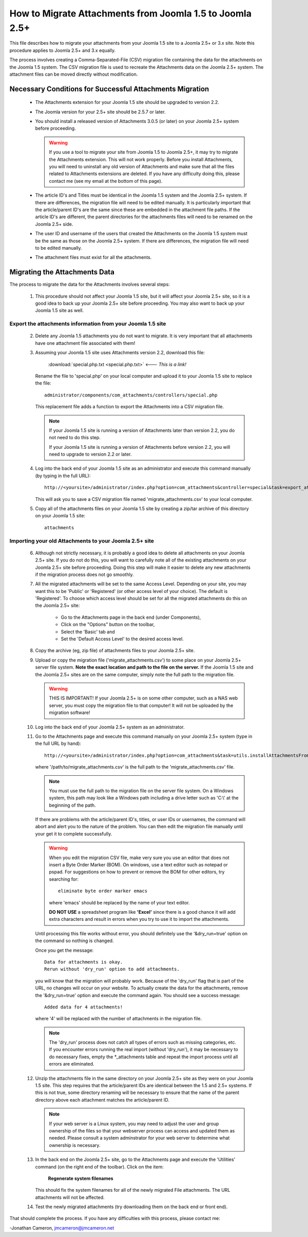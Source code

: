 How to Migrate Attachments from Joomla 1.5 to Joomla 2.5+
=========================================================

This file describes how to migrate your attachments from your Joomla 1.5 site
to a Joomla 2.5+ or 3.x site.  Note this procedure applies to Joomla 2.5+ and
3.x equally.

The process involves creating a Comma-Separated-File (CSV) migration file
containing the data for the attachments on the Joomla 1.5 system.  The CSV
migration file is used to recreate the Attachments data on the Joomla 2.5+
system.  The attachment files can be moved directly without modification.

Necessary Conditions for Successful Attachments Migration
---------------------------------------------------------

 * The Attachments extension for your Joomla 1.5 site should be upgraded to
   version 2.2.

 * The Joomla version for your 2.5+ site should be 2.5.7 or later.

 * You should install a released version of Attachments 3.0.5 (or later) on
   your Joomla 2.5+ system before proceeding.  

   .. warning::
      If you use a tool to migrate your site from Joomla 1.5 to Joomla
      2.5+, it may try to migrate the Attachments extension.  This will
      not work properly.  Before you install Attachments, you will need to
      uninstall any old version of Attachments and make sure that all the
      files related to Attachments extensions are deleted.  If you have any
      difficulty doing this, please contact me (see my email at the bottom of
      this page).

 * The article ID's and Titles must be identical in the Joomla 1.5 system and
   the Joomla 2.5+ system.  If there are differences, the migration file
   will need to be edited manually.  It is particularly important that the
   article/parent ID's are the same since these are embedded in the attachment
   file paths.  If the article ID's are different, the parent directories for
   the attachments files will need to be renamed on the Joomla 2.5+ side.

 * The user ID and username of the users that created the Attachments on the
   Joomla 1.5 system must be the same as those on the Joomla 2.5+ system.
   If there are differences, the migration file will need to be edited
   manually.

 * The attachment files must exist for all the attachments.  
 
Migrating the Attachments Data
------------------------------

The process to migrate the data for the Attachments involves several steps:

  1.  This procedure should not affect your Joomla 1.5 site, but it will
      affect your Joomla 2.5+ site, so it is a good idea to back up your
      Joomla 2.5+ site before proceeding.  You may also want to back up
      your Joomla 1.5 site as well.


Export the attachments information from your Joomla 1.5 site
~~~~~~~~~~~~~~~~~~~~~~~~~~~~~~~~~~~~~~~~~~~~~~~~~~~~~~~~~~~~

 2.  Delete any Joomla 1.5 attachments you do not want to migrate.  It is very
     important that all attachments have one attachment file associated with
     them!

 3.  Assuming your Joomla 1.5 site uses Attachments version 2.2, download this
     file:

	 :download:`special.php.txt <special.php.txt>`  <--- *This is a link!*

     Rename the file to 'special.php' on your local computer and upload it to
     your Joomla 1.5 site to replace the file::

	 administrator/components/com_attachments/controllers/special.php

     This replacement file adds a function to export the Attachments into a
     CSV migration file.

     .. note:: If your Joomla 1.5 site is running a version of Attachments
	later than version 2.2, you do not need to do this step.

	If your Joomla 1.5 site is running a version of Attachments before
	version 2.2, you will need to upgrade to version 2.2 or later.

 4.  Log into the back end of your Joomla 1.5 site as an administrator and
     execute this command manually (by typing in the full URL)::

	http://<yoursite>/administrator/index.php?option=com_attachments&controller=special&task=export_attachments_to_csv_file

     This will ask you to save a CSV migration file named
     'migrate_attachments.csv' to your local computer.

 5.  Copy all of the attachments files on your Joomla 1.5 site by creating a
     zip/tar archive of this directory on your Joomla 1.5 site::

	attachments

Importing your old Attachments to your Joomla 2.5+ site
~~~~~~~~~~~~~~~~~~~~~~~~~~~~~~~~~~~~~~~~~~~~~~~~~~~~~~~~~~~

 6.  Although not strictly necessary, it is probably a good idea to delete all
     attachments on your Joomla 2.5+ site.  If you do not do this, you will
     want to carefully note all of the existing attachments on your Joomla
     2.5+ site before proceeding.  Doing this step will make it easier to
     delete any new attachments if the migration process does not go smoothly.

 7.  All the migrated attachments will be set to the same Access Level.
     Depending on your site, you may want this to be 'Public' or 'Registered'
     (or other access level of your choice).  The default is 'Registered'.  To
     choose which access level should be set for all the migrated attachments
     do this on the Joomla 2.5+ site:

	* Go to the Attachments page in the back end (under Components),
	* Click on the "Options" button on the toolbar,
	* Select the 'Basic' tab and
	* Set the 'Default Access Level' to the desired access level.

 8.  Copy the archive (eg, zip file) of attachments files to your Joomla
     2.5+ site.  

 9.  Upload or copy the migration file ('migrate_attachments.csv') to some
     place on your Joomla 2.5+ server file system.  **Note the exact location
     and path to the file on the server.** If the Joomla 1.5 site and the
     Joomla 2.5+ sites are on the same computer, simply note the full path to
     the migration file.  

     .. warning:: THIS IS IMPORTANT!  If your Joomla 2.5+ is on some other
        computer, such as a NAS web server, you must copy the migration file
        to that computer!  It will not be uploaded by the migration software!

 10. Log into the back end of your Joomla 2.5+ system as an administrator.

 11. Go to the Attachments page and execute this command manually on your
     Joomla 2.5+ system (type in the full URL by hand)::
 
	  http://<yoursite>/administrator/index.php?option=com_attachments&task=utils.installAttachmentsFromCsvFile&filename=/path/to/migrate_attachments.csv&dry_run=1

     where '/path/to/migrate_attachments.csv' is the full path to the
     'migrate_attachments.csv' file.

     .. note:: You must use the full path to the migration file on the server
        file system.  On a Windows system, this path may look like a Windows
        path including a drive letter such as 'C:\\' at the beginning of the
        path.

     If there are problems with the article/parent ID's, titles, or user IDs
     or usernames, the command will abort and alert you to the nature of the
     problem.  You can then edit the migration file manually until your get
     it to complete successfully.

     .. warning:: 
        When you edit the migration CSV file, make very sure you use an
        editor that does not insert a Byte Order Marker (BOM).  On windows,
        use a text editor such as notepad or pspad.  For suggestions on how
        to prevent or remove the BOM for other editors, try searching for::

          eliminate byte order marker emacs

        where 'emacs' should be replaced by the name of your text editor.

	**DO NOT USE** a spreadsheet program like **'Excel'** since there is a
	good chance it will add extra characters and result in errors when you
	try to use it to import the attachments.

     Until processing this file works without error, you should definitely
     use the '&dry_run=true' option on the command so nothing is changed.

     Once you get the message::

     	  Data for attachments is okay. 
     	  Rerun without 'dry_run' option to add attachments.

     you will know that the migration will probably work.  Because of the
     'dry_run' flag that is part of the URL, no changes will occur on your
     website.  To actually create the data for the attachments, remove the
     '&dry_run=true' option and execute the command again.  You should see a
     success message::

     	  Added data for 4 attachments!

     where '4' will be replaced with the number of attachments in the
     migration file.

     .. note:: 

        The 'dry_run' process does not catch all types of errors such as
        missing categories, etc.  If you encounter errors running the real
        import (without 'dry_run'), it may be necessary to do necessary
        fixes, empty the \*_attachments table and repeat the import process
        until all errors are eliminated.

 12.  Unzip the attachments file in the same directory on your Joomla 2.5+
      site as they were on your Joomla 1.5 site.  This step requires that the
      article/parent IDs are identical between the 1.5 and 2.5+ systems.
      If this is not true, some directory renaming will be necessary to ensure
      that the name of the parent directory above each attachment matches the
      article/parent ID.

      .. note:: 

         If your web server is a Linux system, you may need to adjust the user
         and group ownership of the files so that your webserver process can
         access and updated them as needed.  Please consult a system
         adminstrator for your web server to determine what ownership is
         necessary.

 13.  In the back end on the Joomla 2.5+ site, go to the Attachments page
      and execute the 'Utilities' command (on the right end of the toolbar).
      Click on the item:

	  **Regenerate system filenames**

      This should fix the system filenames for all of the newly migrated File
      attachments.  The URL attachments will not be affected.

 14.  Test the newly migrated attachments (try downloading them on the back
      end or front end).

That should complete the process.  If you have any difficulties with this
process, please contact me:

-Jonathan Cameron,   jmcameron@jmcameron.net

..  LocalWords:  Joomla CSV username php csv usernames filenames
